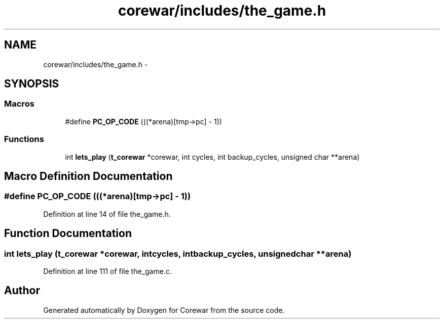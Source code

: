 .TH "corewar/includes/the_game.h" 3 "Sun Apr 12 2015" "Version 1.0" "Corewar" \" -*- nroff -*-
.ad l
.nh
.SH NAME
corewar/includes/the_game.h \- 
.SH SYNOPSIS
.br
.PP
.SS "Macros"

.in +1c
.ti -1c
.RI "#define \fBPC_OP_CODE\fP   (((*arena)[tmp->pc] - 1))"
.br
.in -1c
.SS "Functions"

.in +1c
.ti -1c
.RI "int \fBlets_play\fP (\fBt_corewar\fP *corewar, int cycles, int backup_cycles, unsigned char **arena)"
.br
.in -1c
.SH "Macro Definition Documentation"
.PP 
.SS "#define PC_OP_CODE   (((*arena)[tmp->pc] - 1))"

.PP
Definition at line 14 of file the_game\&.h\&.
.SH "Function Documentation"
.PP 
.SS "int lets_play (\fBt_corewar\fP *corewar, intcycles, intbackup_cycles, unsigned char **arena)"

.PP
Definition at line 111 of file the_game\&.c\&.
.SH "Author"
.PP 
Generated automatically by Doxygen for Corewar from the source code\&.
